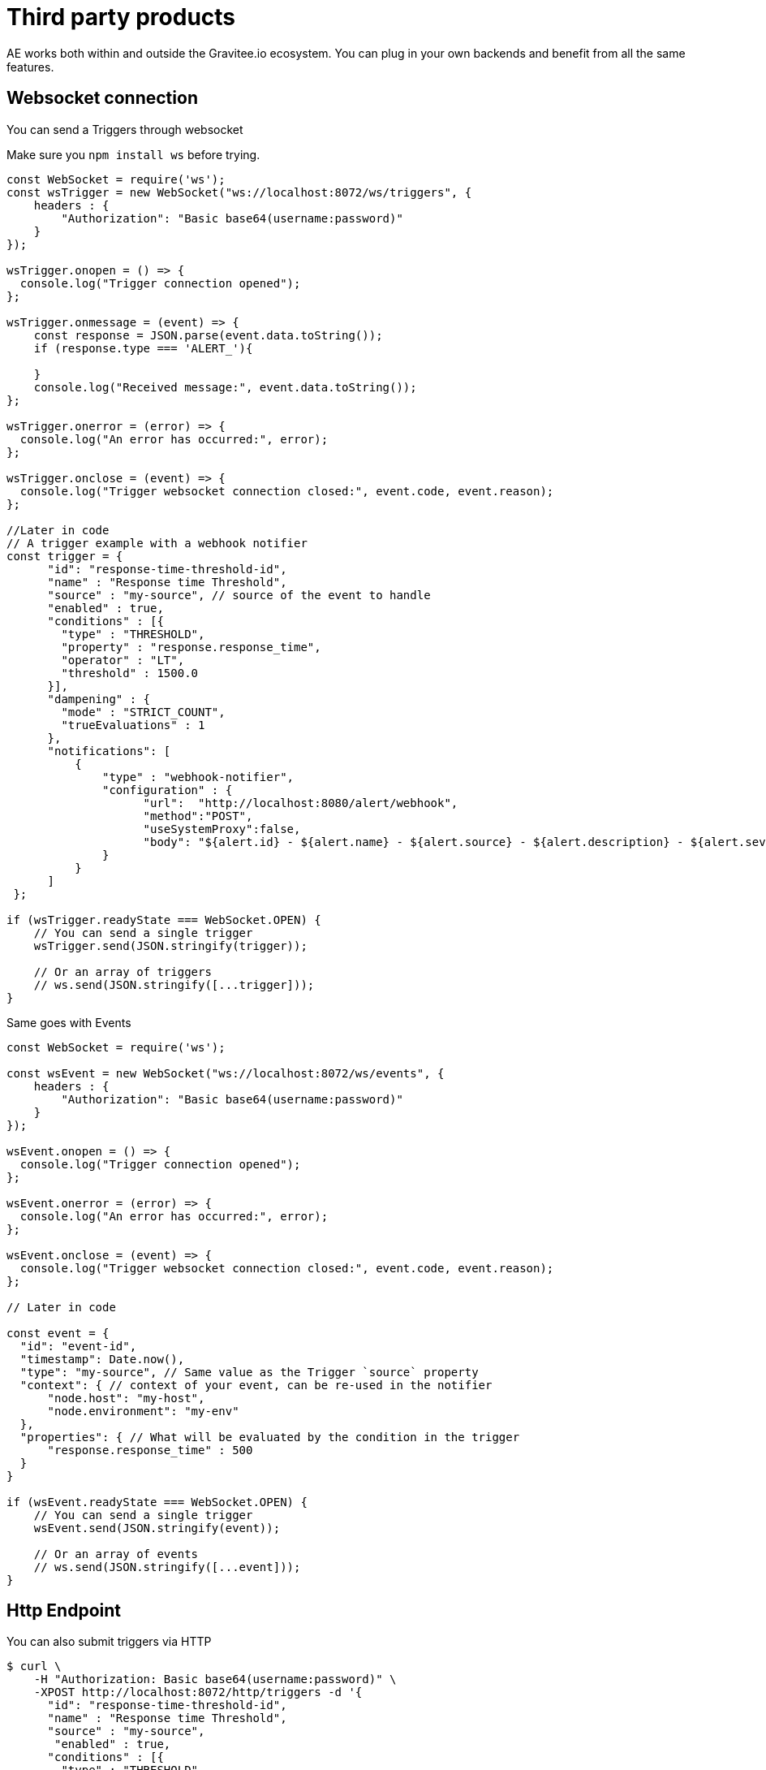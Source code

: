 = Third party products
:page-sidebar: ae_sidebar
:page-permalink: ae/3rdparties_installation.html
:page-folder: ae/3rdparties
:page-description: Gravitee Alert Engine - Third Parties - Installation
:page-toc: true
:page-keywords: Gravitee, API Platform, Alert, Alert Engine, documentation, manual, guide, reference, api, third-party
:page-layout: ae

AE works both within and outside the Gravitee.io ecosystem.
You can plug in your own backends and benefit from all the same features.

== Websocket connection

You can send a Triggers through websocket

Make sure you `npm install ws` before trying.

[source,javascript]
----
const WebSocket = require('ws');
const wsTrigger = new WebSocket("ws://localhost:8072/ws/triggers", {
    headers : {
        "Authorization": "Basic base64(username:password)"
    }
});

wsTrigger.onopen = () => {
  console.log("Trigger connection opened");
};

wsTrigger.onmessage = (event) => {
    const response = JSON.parse(event.data.toString());
    if (response.type === 'ALERT_'){

    }
    console.log("Received message:", event.data.toString());
};

wsTrigger.onerror = (error) => {
  console.log("An error has occurred:", error);
};

wsTrigger.onclose = (event) => {
  console.log("Trigger websocket connection closed:", event.code, event.reason);
};

//Later in code
// A trigger example with a webhook notifier
const trigger = {
      "id": "response-time-threshold-id",
      "name" : "Response time Threshold",
      "source" : "my-source", // source of the event to handle
      "enabled" : true,
      "conditions" : [{
        "type" : "THRESHOLD",
        "property" : "response.response_time",
        "operator" : "LT",
        "threshold" : 1500.0
      }],
      "dampening" : {
        "mode" : "STRICT_COUNT",
        "trueEvaluations" : 1
      },
      "notifications": [
          {
              "type" : "webhook-notifier",
              "configuration" : {
                    "url":  "http://localhost:8080/alert/webhook",
                    "method":"POST",
                    "useSystemProxy":false,
                    "body": "${alert.id} - ${alert.name} - ${alert.source} - ${alert.description} - ${alert.severity} - ${notification.message}"
              }
          }
      ]
 };

if (wsTrigger.readyState === WebSocket.OPEN) {
    // You can send a single trigger
    wsTrigger.send(JSON.stringify(trigger));

    // Or an array of triggers
    // ws.send(JSON.stringify([...trigger]));
}

----

Same goes with Events

[source,javascript]
----
const WebSocket = require('ws');

const wsEvent = new WebSocket("ws://localhost:8072/ws/events", {
    headers : {
        "Authorization": "Basic base64(username:password)"
    }
});

wsEvent.onopen = () => {
  console.log("Trigger connection opened");
};

wsEvent.onerror = (error) => {
  console.log("An error has occurred:", error);
};

wsEvent.onclose = (event) => {
  console.log("Trigger websocket connection closed:", event.code, event.reason);
};

// Later in code

const event = {
  "id": "event-id",
  "timestamp": Date.now(),
  "type": "my-source", // Same value as the Trigger `source` property
  "context": { // context of your event, can be re-used in the notifier
      "node.host": "my-host",
      "node.environment": "my-env"
  },
  "properties": { // What will be evaluated by the condition in the trigger
      "response.response_time" : 500
  }
}

if (wsEvent.readyState === WebSocket.OPEN) {
    // You can send a single trigger
    wsEvent.send(JSON.stringify(event));

    // Or an array of events
    // ws.send(JSON.stringify([...event]));
}

----

== Http Endpoint

You can also submit triggers via HTTP

```bash
$ curl \
    -H "Authorization: Basic base64(username:password)" \
    -XPOST http://localhost:8072/http/triggers -d '{
      "id": "response-time-threshold-id",
      "name" : "Response time Threshold",
      "source" : "my-source",
       "enabled" : true,
      "conditions" : [{
        "type" : "THRESHOLD",
        "property" : "response.response_time",
        "operator" : "LT",
        "threshold" : 1500.0
      }],
      "dampening" : {
        "mode" : "STRICT_COUNT",
        "trueEvaluations" : 1
      },
      "notifications": [
          {
              "type" : "webhook-notifier",
              "configuration" : {
                    "url":  "http://localhost:8080/alert/webhook",
                    "method":"POST",
                    "useSystemProxy":false,
                    "body": "${alert.id} - ${alert.name} - ${alert.source} - ${alert.description} - ${alert.severity} - ${notification.message}"
              }
          }
      ]
 }'
```

Same with events:

```bash
$ curl \
    -H "Authorization: Basic base64(username:password)" \
    -XPOST http://localhost:8072/http/events -d '{
      "id": "event-id",
      "timestamp": 1670343913325,
      "type": "my-source",
      "context": {
          "node.host": "my-host",
          "node.environment": "my-env"
      },
      "properties": {
          "response.response_time" : 500
      }
    }'
```

Similarly, you can send arrays of triggers and events like with Websockets.
Checkout the OpenAPI specification here:

* 2.0 -- link:{{ '/ae/spec/2.0/index.html' | relative_url }}[online reference] - link:{% link /ae/spec/2.0/alert-engine-spec.yml  %}[OpenAPI spec]
